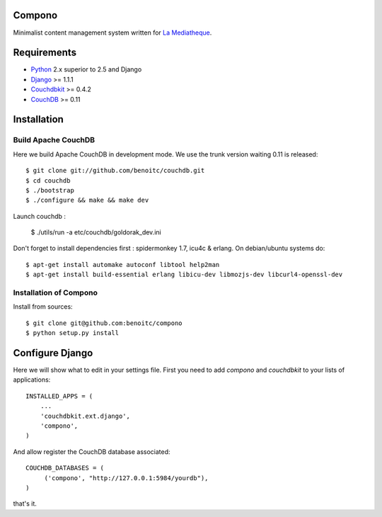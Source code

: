 Compono
-------

Minimalist content management system written for `La Mediatheque <http://www.lamediatheque.be>`_.


Requirements
------------

- `Python <http://www.python.org>`_ 2.x superior to 2.5 and Django
- `Django <http://www.djangoproject.org>`_  >= 1.1.1
- `Couchdbkit <http://www.couchdbkit.org>`_ >= 0.4.2
- `CouchDB <http://couchdb.apache.org>`_ >= 0.11

Installation
------------

Build Apache CouchDB
++++++++++++++++++++


Here we build Apache CouchDB in development mode. We use the trunk version 
waiting 0.11 is released::

	$ git clone git://github.com/benoitc/couchdb.git
	$ cd couchdb
	$ ./bootstrap
	$ ./configure && make && make dev
	
Launch couchdb :

  $ ./utils/run -a etc/couchdb/goldorak_dev.ini
	
Don't forget to install dependencies first : spidermonkey 1.7, icu4c & erlang. On debian/ubuntu systems do::

	$ apt-get install automake autoconf libtool help2man
	$ apt-get install build-essential erlang libicu-dev libmozjs-dev libcurl4-openssl-dev

Installation of Compono
+++++++++++++++++++++++

Install from sources::

  $ git clone git@github.com:benoitc/compono
  $ python setup.py install

Configure Django
----------------

Here we will show what to edit in your settings file. First you need to add
`compono` and `couchdbkit` to your lists of applications::

  INSTALLED_APPS = (
      ...
      'couchdbkit.ext.django',
      'compono',
  )
  
And allow register the CouchDB database associated::

  COUCHDB_DATABASES = (
       ('compono', "http://127.0.0.1:5984/yourdb"),
  )

that's it.
